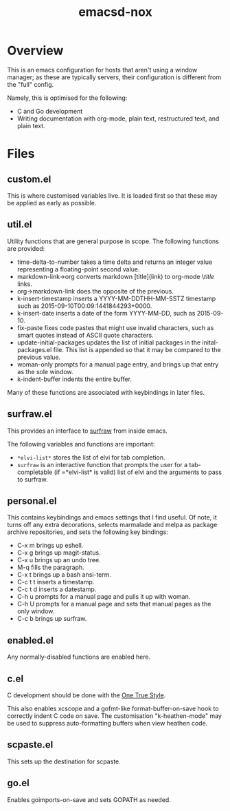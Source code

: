 #+TITLE: emacsd-nox

* Overview

  This is an emacs configuration for hosts that aren't using a window manager; as these
  are typically servers, their configuration is different from the "full" config.

  Namely, this is optimised for the following:

  + C and Go development
  + Writing documentation with org-mode, plain text, restructured
    text, and plain text.

* Files

** custom.el
   
   This is where customised variables live. It is loaded first so that
   these may be applied as early as possible.

** util.el

   Utility functions that are general purpose in scope. The following
   functions are provided:

   + time-delta-to-number takes a time delta and returns an integer
     value representing a floating-point second value.
   + markdown-link->org converts markdown [title](link) to org-mode
     \[[link][title]] links.
   + org->markdown-link does the opposite of the previous.
   + k-insert-timestamp inserts a YYYY-MM-DDTHH-MM-SSTZ timestamp such
     as 2015-09-10T00:09:1441844293+0000.
   + k-insert-date inserts a date of the form YYYY-MM-DD, such as
     2015-09-10.
   + fix-paste fixes code pastes that might use invalid characters,
     such as smart quotes instead of ASCII quote characters.
   + update-initial-packages updates the list of initial packages in
     the inital-packages.el file. This list is appended so that it may
     be compared to the previous value.
   + woman-only prompts for a manual page entry, and brings up that entry
     as the sole window.
   + k-indent-buffer indents the entire buffer.

   Many of these functions are associated with keybindings in later files.

** surfraw.el

   This provides an interface to
   [[http://surfraw.alioth.debian.org][surfraw]] from inside emacs.

   The following variables and functions are important:

   + =*elvi-list*= stores the list of elvi for tab completion.
   + =surfraw= is an interactive function that prompts the user for a
     tab-completable (if =*elvi-list* is valid) list of elvi and the
     arguments to pass to surfraw.

** personal.el

   This contains keybindings and emacs settings that I find useful. Of note,
   it turns off any extra decorations, selects marmalade and melpa as package
   archive repositories, and sets the following key bindings:

   + C-x m brings up eshell.
   + C-x g brings up magit-status.
   + C-x u brings up an undo tree.
   + M-q fills the paragraph.
   + C-x t brings up a bash ansi-term.
   + C-c t t inserts a timestamp.
   + C-c t d inserts a datestamp.
   + C-h u prompts for a manual page and pulls it up with woman.
   + C-h U prompts for a manual page and sets that manual pages as the
     only window.
   + C-c b brings up surfraw.

** enabled.el

   Any normally-disabled functions are enabled here.

** c.el

   C development should be done with the [[http://www.openbsd.org/cgi-bin/man.cgi/OpenBSD-current/man9/style.9?query=style&arch=i386][One True Style]].

   This also enables xcscope and a gofmt-like format-buffer-on-save
   hook to correctly indent C code on save. The customisation
   "k-heathen-mode" may be used to suppress auto-formatting buffers
   when view heathen code.

** scpaste.el

   This sets up the destination for scpaste.

** go.el

   Enables goimports-on-save and sets GOPATH as needed.

